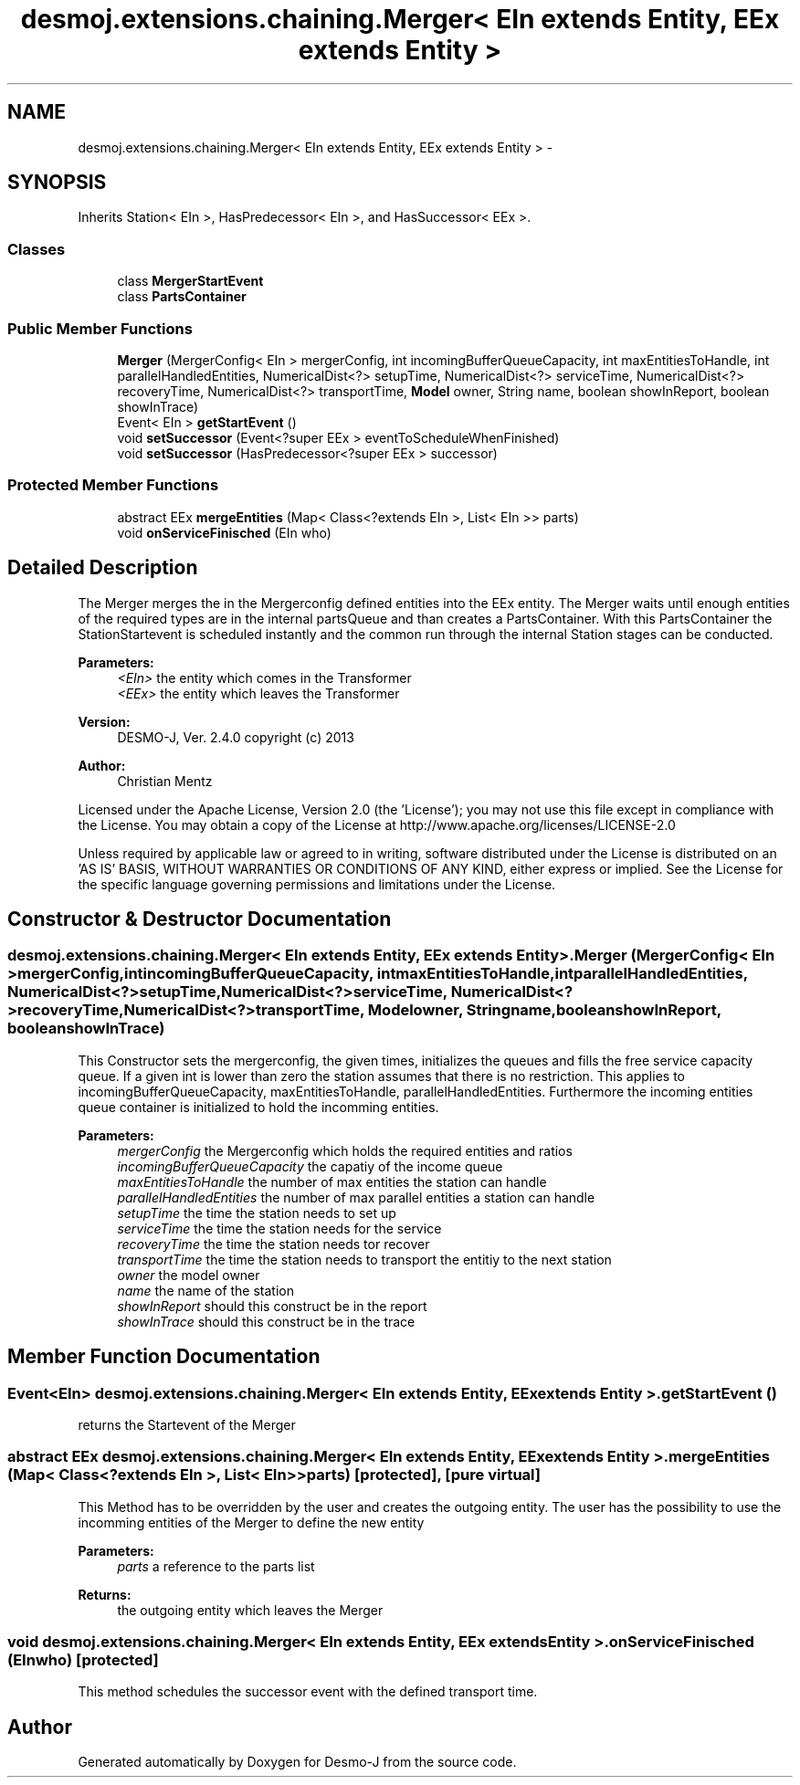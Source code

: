 .TH "desmoj.extensions.chaining.Merger< EIn extends Entity, EEx extends Entity >" 3 "Wed Dec 4 2013" "Version 1.0" "Desmo-J" \" -*- nroff -*-
.ad l
.nh
.SH NAME
desmoj.extensions.chaining.Merger< EIn extends Entity, EEx extends Entity > \- 
.SH SYNOPSIS
.br
.PP
.PP
Inherits Station< EIn >, HasPredecessor< EIn >, and HasSuccessor< EEx >\&.
.SS "Classes"

.in +1c
.ti -1c
.RI "class \fBMergerStartEvent\fP"
.br
.ti -1c
.RI "class \fBPartsContainer\fP"
.br
.in -1c
.SS "Public Member Functions"

.in +1c
.ti -1c
.RI "\fBMerger\fP (MergerConfig< EIn > mergerConfig, int incomingBufferQueueCapacity, int maxEntitiesToHandle, int parallelHandledEntities, NumericalDist<?> setupTime, NumericalDist<?> serviceTime, NumericalDist<?> recoveryTime, NumericalDist<?> transportTime, \fBModel\fP owner, String name, boolean showInReport, boolean showInTrace)"
.br
.ti -1c
.RI "Event< EIn > \fBgetStartEvent\fP ()"
.br
.ti -1c
.RI "void \fBsetSuccessor\fP (Event<?super EEx > eventToScheduleWhenFinished)"
.br
.ti -1c
.RI "void \fBsetSuccessor\fP (HasPredecessor<?super EEx > successor)"
.br
.in -1c
.SS "Protected Member Functions"

.in +1c
.ti -1c
.RI "abstract EEx \fBmergeEntities\fP (Map< Class<?extends EIn >, List< EIn >> parts)"
.br
.ti -1c
.RI "void \fBonServiceFinisched\fP (EIn who)"
.br
.in -1c
.SH "Detailed Description"
.PP 
The Merger merges the in the Mergerconfig defined entities into the EEx entity\&. The Merger waits until enough entities of the required types are in the internal partsQueue and than creates a PartsContainer\&. With this PartsContainer the StationStartevent is scheduled instantly and the common run through the internal Station stages can be conducted\&.
.PP
\fBParameters:\fP
.RS 4
\fI<EIn>\fP the entity which comes in the Transformer 
.br
\fI<EEx>\fP the entity which leaves the Transformer
.RE
.PP
\fBVersion:\fP
.RS 4
DESMO-J, Ver\&. 2\&.4\&.0 copyright (c) 2013 
.RE
.PP
\fBAuthor:\fP
.RS 4
Christian Mentz
.RE
.PP
Licensed under the Apache License, Version 2\&.0 (the 'License'); you may not use this file except in compliance with the License\&. You may obtain a copy of the License at http://www.apache.org/licenses/LICENSE-2.0
.PP
Unless required by applicable law or agreed to in writing, software distributed under the License is distributed on an 'AS IS' BASIS, WITHOUT WARRANTIES OR CONDITIONS OF ANY KIND, either express or implied\&. See the License for the specific language governing permissions and limitations under the License\&. 
.SH "Constructor & Destructor Documentation"
.PP 
.SS "desmoj\&.extensions\&.chaining\&.Merger< EIn extends \fBEntity\fP, EEx extends \fBEntity\fP >\&.Merger (MergerConfig< EIn >mergerConfig, intincomingBufferQueueCapacity, intmaxEntitiesToHandle, intparallelHandledEntities, NumericalDist<?>setupTime, NumericalDist<?>serviceTime, NumericalDist<?>recoveryTime, NumericalDist<?>transportTime, \fBModel\fPowner, Stringname, booleanshowInReport, booleanshowInTrace)"
This Constructor sets the mergerconfig, the given times, initializes the queues and fills the free service capacity queue\&. If a given int is lower than zero the station assumes that there is no restriction\&. This applies to incomingBufferQueueCapacity, maxEntitiesToHandle, parallelHandledEntities\&. Furthermore the incoming entities queue container is initialized to hold the incomming entities\&.
.PP
\fBParameters:\fP
.RS 4
\fImergerConfig\fP the Mergerconfig which holds the required entities and ratios 
.br
\fIincomingBufferQueueCapacity\fP the capatiy of the income queue 
.br
\fImaxEntitiesToHandle\fP the number of max entities the station can handle 
.br
\fIparallelHandledEntities\fP the number of max parallel entities a station can handle 
.br
\fIsetupTime\fP the time the station needs to set up 
.br
\fIserviceTime\fP the time the station needs for the service 
.br
\fIrecoveryTime\fP the time the station needs tor recover 
.br
\fItransportTime\fP the time the station needs to transport the entitiy to the next station 
.br
\fIowner\fP the model owner 
.br
\fIname\fP the name of the station 
.br
\fIshowInReport\fP should this construct be in the report 
.br
\fIshowInTrace\fP should this construct be in the trace 
.RE
.PP

.SH "Member Function Documentation"
.PP 
.SS "Event<EIn> desmoj\&.extensions\&.chaining\&.Merger< EIn extends \fBEntity\fP, EEx extends \fBEntity\fP >\&.getStartEvent ()"
returns the Startevent of the Merger 
.SS "abstract EEx desmoj\&.extensions\&.chaining\&.Merger< EIn extends \fBEntity\fP, EEx extends \fBEntity\fP >\&.mergeEntities (Map< Class<?extends EIn >, List< EIn >>parts)\fC [protected]\fP, \fC [pure virtual]\fP"
This Method has to be overridden by the user and creates the outgoing entity\&. The user has the possibility to use the incomming entities of the Merger to define the new entity
.PP
\fBParameters:\fP
.RS 4
\fIparts\fP a reference to the parts list 
.RE
.PP
\fBReturns:\fP
.RS 4
the outgoing entity which leaves the Merger 
.RE
.PP

.SS "void desmoj\&.extensions\&.chaining\&.Merger< EIn extends \fBEntity\fP, EEx extends \fBEntity\fP >\&.onServiceFinisched (EInwho)\fC [protected]\fP"
This method schedules the successor event with the defined transport time\&. 

.SH "Author"
.PP 
Generated automatically by Doxygen for Desmo-J from the source code\&.
